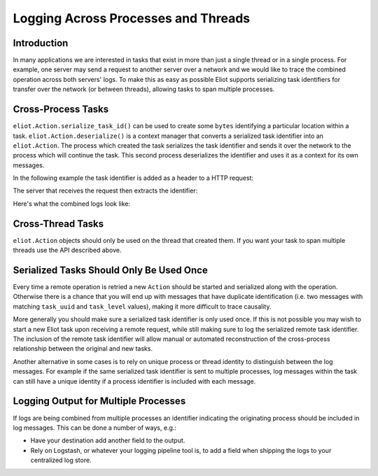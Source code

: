 Logging Across Processes and Threads
====================================

Introduction
------------

In many applications we are interested in tasks that exist in more than just a single thread or in a single process.
For example, one server may send a request to another server over a network and we would like to trace the combined operation across both servers' logs.
To make this as easy as possible Eliot supports serializing task identifiers for transfer over the network (or between threads), allowing tasks to span multiple processes.


Cross-Process Tasks
-------------------

``eliot.Action.serialize_task_id()`` can be used to create some ``bytes`` identifying a particular location within a task.
``eliot.Action.deserialize()`` is a context manager that converts a serialized task identifier into an ``eliot.Action``.
The process which created the task serializes the task identifier and sends it over the network to the process which will continue the task.
This second process deserializes the identifier and uses it as a context for its own messages.

In the following example the task identifier is added as a header to a HTTP request:

The server that receives the request then extracts the identifier:

Here's what the combined logs look like:


Cross-Thread Tasks
------------------

``eliot.Action`` objects should only be used on the thread that created them.
If you want your task to span multiple threads use the API described above.


Serialized Tasks Should Only Be Used Once
-----------------------------------------

Every time a remote operation is retried a new ``Action`` should be started and serialized along with the operation.
Otherwise there is a chance that you will end up with messages that have duplicate identification (i.e. two messages with matching ``task_uuid`` and ``task_level`` values), making it more difficult to trace causality.

More generally you should make sure a serialized task identifier is only used once.
If this is not possible you may wish to start a new Eliot task upon receiving a remote request, while still making sure to log the serialized remote task identifier.
The inclusion of the remote task identifier will allow manual or automated reconstruction of the cross-process relationship between the original and new tasks.

Another alternative in some cases is to rely on unique process or thread identity to distinguish between the log messages.
For example if the same serialized task identifier is sent to multiple processes, log messages within the task can still have a unique identity if a process identifier is included with each message.


Logging Output for Multiple Processes
-------------------------------------

If logs are being combined from multiple processes an identifier indicating the originating process should be included in log messages.
This can be done a number of ways, e.g.:

* Have your destination add another field to the output.
* Rely on Logstash, or whatever your logging pipeline tool is, to add a field when shipping the logs to your centralized log store.
